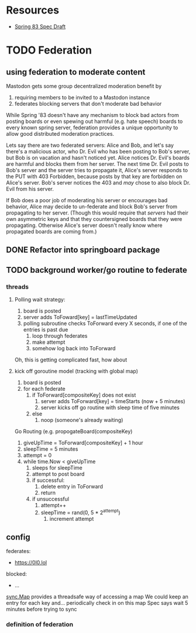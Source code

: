 * Resources
  - [[https://github.com/robinsloan/spring-83-spec/blob/main/draft-20220616.md][Spring 83 Spec Draft]]

* TODO Federation
** using federation to moderate content
Mastodon gets some group decentralized moderation benefit by
1. requiring members to be invited to a Mastodon instance
2. federates blocking servers that don't moderate bad behavior

While Spring '83 doesn't have any mechanism to block bad actors from posting
boards or even spewing out harmful (e.g. hate speech) boards to every known
spring server, federation provides a unique opportunity to allow good
distributed moderation practices.

Lets say there are two federated servers: Alice and Bob, and let's say there's a
malicious actor, who Dr. Evil who has been posting to Bob's server, but Bob is
on vacation and hasn't noticed yet. Alice notices Dr. Evil's boards are harmful
and blocks them from her server. The next time Dr. Evil posts to Bob's server
and the server tries to propagate it, Alice's server responds to the PUT with
403 Forbidden, because posts by that key are forbidden on Alice's server. Bob's
server notices the 403 and /may/ chose to also block Dr. Evil from his server.

If Bob does a poor job of moderating his server or encourages bad behavior,
Alice may decide to un-federate and block Bob's server from propagating to her
server. (Though this would require that /servers/ had their own asymmetric keys
and that they countersigned boards that they were propagating. Otherwise Alice's
server doesn't really know where propagated boards are coming from.)

** DONE Refactor into springboard package
** TODO background worker/go routine to federate
    :LOGBOOK:
    CLOCK: [2022-06-23 Thu 14:04]
    CLOCK: [2022-06-23 Thu 13:04]--[2022-06-23 Thu 10:29] =>  0:25
    CLOCK: [2022-06-23 Thu 10:02]--[2022-06-23 Thu 10:27] =>  0:25
    CLOCK: [2022-06-23 Thu 09:31]--[2022-06-23 Thu 09:56] =>  0:25
    :END:
*** threads
**** Polling wait strategy:
      1. board is posted
      2. server adds ToFoward[key] = lastTimeUpdated
      3. polling subroutine checks ToForward every X seconds, if one of the entries is past due
         1. loop through federates
         2. make attempt
         3. somehow log back into ToForward
      Oh, this is getting complicated fast, how about
**** kick off goroutine model (tracking with global map)
      1. board is posted
      2. for each federate
         1. if ToForward[compositeKey] does not exist
            1. server adds ToForward[key] = timeStarts (now + 5 minutes)
            2. server kicks off go routine with sleep time of five minutes
         2. else
            1. noop (someone's already waiting)
               
      Go Routing (e.g. propogateBoard(compositeKey)
      1. giveUpTime = ToForward[compositeKey] + 1 hour
      2. sleepTime = 5 minutes
      3. attempt = 0
      4. while time.Now < giveUpTime
         1. sleeps for sleepTime
         2. attempt to post board
         3. if successful:
            1. delete entry in ToForward
            2. return
         4. if unsuccessful
            1. attempt++
            2. sleepTime = rand(0, 5 * 2^attempt)
               1. increment attempt
** config
    federates:
      - https://0l0.lol
    blocked:
      - ...
         
         
         


    

   
   
       
         
      [[https://pkg.go.dev/sync#Map][sync.Map]] provides a threadsafe way of accessing a map
      We could keep an entry for each key and... periodically check in on this map
      Spec says wait 5 minutes before trying to sync
*** definition of federation

